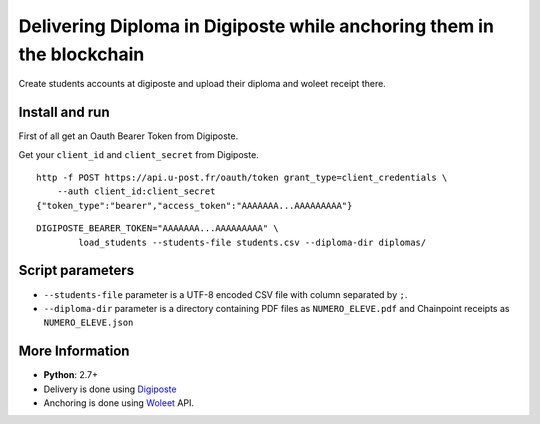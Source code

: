 Delivering Diploma in Digiposte while anchoring them in the blockchain
======================================================================

Create students accounts at digiposte and upload their diploma and woleet receipt there.

Install and run
---------------

First of all get an Oauth Bearer Token from Digiposte.

Get your ``client_id`` and ``client_secret`` from Digiposte.

::
   
   http -f POST https://api.u-post.fr/oauth/token grant_type=client_credentials \
       --auth client_id:client_secret
   {"token_type":"bearer","access_token":"AAAAAAA...AAAAAAAAA"}

::

    DIGIPOSTE_BEARER_TOKEN="AAAAAAA...AAAAAAAAA" \
	    load_students --students-file students.csv --diploma-dir diplomas/


Script parameters
-----------------

- ``--students-file`` parameter is a UTF-8 encoded CSV file with column separated by ``;``.
- ``--diploma-dir`` parameter is a directory containing PDF files as ``NUMERO_ELEVE.pdf``
  and Chainpoint receipts as ``NUMERO_ELEVE.json``


More Information
----------------

* **Python**: 2.7+
* Delivery is done using `Digiposte <https://secure.digiposte.fr/>`_
* Anchoring is done using `Woleet <https://woleet.io/>`_ API.
